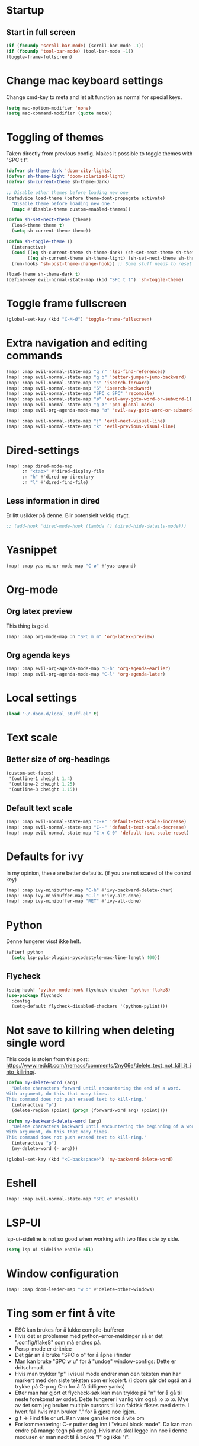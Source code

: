 #+PROPERTY: header-args :results silent
* Startup
** Start in full screen
#+begin_src emacs-lisp
(if (fboundp 'scroll-bar-mode) (scroll-bar-mode -1))
(if (fboundp 'tool-bar-mode) (tool-bar-mode -1))
(toggle-frame-fullscreen)
#+end_src
* Change mac keyboard settings
Change cmd-key to meta and let alt function as normal for special keys.
#+begin_src emacs-lisp
(setq mac-option-modifier 'none)
(setq mac-command-modifier (quote meta))
#+end_src
* Toggling of themes
Taken directly from previous config. Makes it possible to toggle themes with "SPC t t".
#+begin_src emacs-lisp
(defvar sh-theme-dark 'doom-city-lights)
(defvar sh-theme-light 'doom-solarized-light)
(defvar sh-current-theme sh-theme-dark)

;; Disable other themes before loading new one
(defadvice load-theme (before theme-dont-propagate activate)
  "Disable theme before loading new one."
  (mapc #'disable-theme custom-enabled-themes))

(defun sh-set-next-theme (theme)
  (load-theme theme t)
  (setq sh-current-theme theme))

(defun sh-toggle-theme ()
  (interactive)
  (cond ((eq sh-current-theme sh-theme-dark) (sh-set-next-theme sh-theme-light))
        ((eq sh-current-theme sh-theme-light) (sh-set-next-theme sh-theme-dark)))
  (run-hooks 'sh-post-theme-change-hook)) ;; Some stuff needs to reset after theme change

(load-theme sh-theme-dark t)
(define-key evil-normal-state-map (kbd "SPC t t") 'sh-toggle-theme)
#+end_src
* Toggle frame fullscreen
#+begin_src emacs-lisp
(global-set-key (kbd "C-M-Ø") 'toggle-frame-fullscreen)
#+end_src
* Extra navigation and editing commands
#+begin_src emacs-lisp
(map! :map evil-normal-state-map "g r" 'lsp-find-references)
(map! :map evil-normal-state-map "g b" 'better-jumper-jump-backward)
(map! :map evil-normal-state-map "s" 'isearch-forward)
(map! :map evil-normal-state-map "S" 'isearch-backward)
(map! :map evil-normal-state-map "SPC c SPC" 'recompile)
(map! :map evil-normal-state-map "ø" 'evil-avy-goto-word-or-subword-1)
(map! :map evil-normal-state-map "g ø" 'pop-global-mark)
(map! :map evil-org-agenda-mode-map "ø" 'evil-avy-goto-word-or-subword-1)

(map! :map evil-normal-state-map "j" 'evil-next-visual-line)
(map! :map evil-normal-state-map "k" 'evil-previous-visual-line)
#+end_src
* Dired-settings
#+begin_src emacs-lisp
(map! :map dired-mode-map
      :n "<tab>" #'dired-display-file
      :n "h" #'dired-up-directory
      :n "l" #'dired-find-file)
#+end_src
** Less information in dired
Er litt usikker på denne. Blir potensielt veldig stygt.
#+begin_src emacs-lisp
;; (add-hook 'dired-mode-hook (lambda () (dired-hide-details-mode)))
#+end_src
* Yasnippet
#+begin_src emacs-lisp
(map! :map yas-minor-mode-map "C-ø" #'yas-expand)
#+end_src
* Org-mode
** Org latex preview
This thing is gold.
#+begin_src emacs-lisp
(map! :map org-mode-map :n "SPC m m" 'org-latex-preview)
#+end_src
** Org agenda keys
#+begin_src emacs-lisp
(map! :map evil-org-agenda-mode-map "C-h" 'org-agenda-earlier)
(map! :map evil-org-agenda-mode-map "C-l" 'org-agenda-later)
#+end_src
* Local settings
#+begin_src emacs-lisp
(load "~/.doom.d/local_stuff.el" t)
#+end_src
* Text scale
** Better size of org-headings
#+begin_src emacs-lisp
(custom-set-faces!
 '(outline-1 :height 1.4)
 '(outline-2 :height 1.25)
 '(outline-3 :height 1.15))
#+end_src
** Default text scale
#+begin_src emacs-lisp
(map! :map evil-normal-state-map "C-+" 'default-text-scale-increase)
(map! :map evil-normal-state-map "C--" 'default-text-scale-decrease)
(map! :map evil-normal-state-map "C-x C-0" 'default-text-scale-reset)
#+end_src
* Defaults for ivy
In my opinion, these are better defaults. (if you are not scared of the control key)
#+begin_src emacs-lisp
(map! :map ivy-minibuffer-map "C-h" #'ivy-backward-delete-char)
(map! :map ivy-minibuffer-map "C-l" #'ivy-alt-done)
(map! :map ivy-minibuffer-map "RET" #'ivy-alt-done)
#+end_src
* Python
Denne fungerer visst ikke helt.
#+begin_src emacs-lisp
(after! python
  (setq lsp-pyls-plugins-pycodestyle-max-line-length 400))
#+end_src
** Flycheck
#+begin_src emacs-lisp
(setq-hook! 'python-mode-hook flycheck-checker 'python-flake8)
(use-package flycheck
  :config
  (setq-default flycheck-disabled-checkers '(python-pylint)))
#+end_src
* Not save to killring when deleting single word
This code is stolen from this post: https://www.reddit.com/r/emacs/comments/2ny06e/delete_text_not_kill_it_into_killring/.
#+begin_src emacs-lisp
(defun my-delete-word (arg)
  "Delete characters forward until encountering the end of a word.
With argument, do this that many times.
This command does not push erased text to kill-ring."
  (interactive "p")
  (delete-region (point) (progn (forward-word arg) (point))))

(defun my-backward-delete-word (arg)
  "Delete characters backward until encountering the beginning of a word.
With argument, do this that many times.
This command does not push erased text to kill-ring."
  (interactive "p")
  (my-delete-word (- arg)))

(global-set-key (kbd "<C-backspace>") 'my-backward-delete-word)
#+end_src
* Eshell
#+begin_src emacs-lisp
(map! :map evil-normal-state-map "SPC e" #'eshell)
#+end_src
* LSP-UI
lsp-ui-sideline is not so good when working with two files side by side.
#+begin_src emacs-lisp
(setq lsp-ui-sideline-enable nil)
#+end_src
* Window configuration
#+begin_src emacs-lisp
(map! :map doom-leader-map "w o" #'delete-other-windows)
#+end_src
* Ting som er fint å vite
- ESC kan brukes for å lukke compile-bufferen
- Hvis det er problemer med python-error-meldinger så er det ".config/flake8" som må endres på.
- Persp-mode er dritnice
- Det går an å bruke "SPC o o" for å åpne i finder
- Man kan bruke "SPC w u" for å "undoe" window-configs: Dette er dritschmud.
- Hvis man trykker "p" i visual mode endrer man den teksten man har markert med den siste teksten som er kopiert. (i doom går det også an å trykke på C-p og C-n for å få tidligere yanks)
- Etter man har gjort et flycheck-søk kan man trykke på "n" for å gå til neste forekomst av ordet. Dette fungerer i vanlig vim også :o :o :o. Mye av det som jeg bruker multiple cursors til kan faktisk fikses med dette. I hvert fall hvis man bruker "." for å gjøre noe igjen.
- g f -> Find file or url. Kan være ganske nice å vite om
- For kommentering: C-v putter deg inn i "visual block mode". Da kan man endre på mange tegn på en gang. Hvis man skal legge inn noe i denne modusen er man nødt til å bruke "I" og ikke "i".
